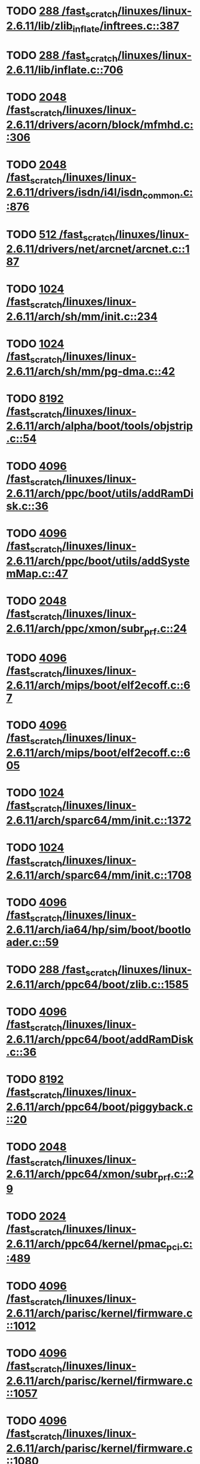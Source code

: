 * TODO [[view:/fast_scratch/linuxes/linux-2.6.11/lib/zlib_inflate/inftrees.c::face=ovl-face1::linb=387::colb=13::cole=16][288 /fast_scratch/linuxes/linux-2.6.11/lib/zlib_inflate/inftrees.c::387]]
* TODO [[view:/fast_scratch/linuxes/linux-2.6.11/lib/inflate.c::face=ovl-face1::linb=706::colb=13::cole=16][288 /fast_scratch/linuxes/linux-2.6.11/lib/inflate.c::706]]
* TODO [[view:/fast_scratch/linuxes/linux-2.6.11/drivers/acorn/block/mfmhd.c::face=ovl-face1::linb=306::colb=20::cole=24][2048 /fast_scratch/linuxes/linux-2.6.11/drivers/acorn/block/mfmhd.c::306]]
* TODO [[view:/fast_scratch/linuxes/linux-2.6.11/drivers/isdn/i4l/isdn_common.c::face=ovl-face1::linb=876::colb=22::cole=26][2048 /fast_scratch/linuxes/linux-2.6.11/drivers/isdn/i4l/isdn_common.c::876]]
* TODO [[view:/fast_scratch/linuxes/linux-2.6.11/drivers/net/arcnet/arcnet.c::face=ovl-face1::linb=187::colb=20::cole=23][512 /fast_scratch/linuxes/linux-2.6.11/drivers/net/arcnet/arcnet.c::187]]
* TODO [[view:/fast_scratch/linuxes/linux-2.6.11/arch/sh/mm/init.c::face=ovl-face1::linb=234::colb=38::cole=42][1024 /fast_scratch/linuxes/linux-2.6.11/arch/sh/mm/init.c::234]]
* TODO [[view:/fast_scratch/linuxes/linux-2.6.11/arch/sh/mm/pg-dma.c::face=ovl-face1::linb=42::colb=38::cole=42][1024 /fast_scratch/linuxes/linux-2.6.11/arch/sh/mm/pg-dma.c::42]]
* TODO [[view:/fast_scratch/linuxes/linux-2.6.11/arch/alpha/boot/tools/objstrip.c::face=ovl-face1::linb=54::colb=13::cole=17][8192 /fast_scratch/linuxes/linux-2.6.11/arch/alpha/boot/tools/objstrip.c::54]]
* TODO [[view:/fast_scratch/linuxes/linux-2.6.11/arch/ppc/boot/utils/addRamDisk.c::face=ovl-face1::linb=36::colb=15::cole=19][4096 /fast_scratch/linuxes/linux-2.6.11/arch/ppc/boot/utils/addRamDisk.c::36]]
* TODO [[view:/fast_scratch/linuxes/linux-2.6.11/arch/ppc/boot/utils/addSystemMap.c::face=ovl-face1::linb=47::colb=15::cole=19][4096 /fast_scratch/linuxes/linux-2.6.11/arch/ppc/boot/utils/addSystemMap.c::47]]
* TODO [[view:/fast_scratch/linuxes/linux-2.6.11/arch/ppc/xmon/subr_prf.c::face=ovl-face1::linb=24::colb=22::cole=26][2048 /fast_scratch/linuxes/linux-2.6.11/arch/ppc/xmon/subr_prf.c::24]]
* TODO [[view:/fast_scratch/linuxes/linux-2.6.11/arch/mips/boot/elf2ecoff.c::face=ovl-face1::linb=67::colb=11::cole=15][4096 /fast_scratch/linuxes/linux-2.6.11/arch/mips/boot/elf2ecoff.c::67]]
* TODO [[view:/fast_scratch/linuxes/linux-2.6.11/arch/mips/boot/elf2ecoff.c::face=ovl-face1::linb=605::colb=12::cole=16][4096 /fast_scratch/linuxes/linux-2.6.11/arch/mips/boot/elf2ecoff.c::605]]
* TODO [[view:/fast_scratch/linuxes/linux-2.6.11/arch/sparc64/mm/init.c::face=ovl-face1::linb=1372::colb=30::cole=34][1024 /fast_scratch/linuxes/linux-2.6.11/arch/sparc64/mm/init.c::1372]]
* TODO [[view:/fast_scratch/linuxes/linux-2.6.11/arch/sparc64/mm/init.c::face=ovl-face1::linb=1708::colb=28::cole=32][1024 /fast_scratch/linuxes/linux-2.6.11/arch/sparc64/mm/init.c::1708]]
* TODO [[view:/fast_scratch/linuxes/linux-2.6.11/arch/ia64/hp/sim/boot/bootloader.c::face=ovl-face1::linb=59::colb=17::cole=21][4096 /fast_scratch/linuxes/linux-2.6.11/arch/ia64/hp/sim/boot/bootloader.c::59]]
* TODO [[view:/fast_scratch/linuxes/linux-2.6.11/arch/ppc64/boot/zlib.c::face=ovl-face1::linb=1585::colb=15::cole=18][288 /fast_scratch/linuxes/linux-2.6.11/arch/ppc64/boot/zlib.c::1585]]
* TODO [[view:/fast_scratch/linuxes/linux-2.6.11/arch/ppc64/boot/addRamDisk.c::face=ovl-face1::linb=36::colb=12::cole=16][4096 /fast_scratch/linuxes/linux-2.6.11/arch/ppc64/boot/addRamDisk.c::36]]
* TODO [[view:/fast_scratch/linuxes/linux-2.6.11/arch/ppc64/boot/piggyback.c::face=ovl-face1::linb=20::colb=19::cole=23][8192 /fast_scratch/linuxes/linux-2.6.11/arch/ppc64/boot/piggyback.c::20]]
* TODO [[view:/fast_scratch/linuxes/linux-2.6.11/arch/ppc64/xmon/subr_prf.c::face=ovl-face1::linb=29::colb=22::cole=26][2048 /fast_scratch/linuxes/linux-2.6.11/arch/ppc64/xmon/subr_prf.c::29]]
* TODO [[view:/fast_scratch/linuxes/linux-2.6.11/arch/ppc64/kernel/pmac_pci.c::face=ovl-face1::linb=489::colb=38::cole=42][2024 /fast_scratch/linuxes/linux-2.6.11/arch/ppc64/kernel/pmac_pci.c::489]]
* TODO [[view:/fast_scratch/linuxes/linux-2.6.11/arch/parisc/kernel/firmware.c::face=ovl-face1::linb=1012::colb=59::cole=63][4096 /fast_scratch/linuxes/linux-2.6.11/arch/parisc/kernel/firmware.c::1012]]
* TODO [[view:/fast_scratch/linuxes/linux-2.6.11/arch/parisc/kernel/firmware.c::face=ovl-face1::linb=1057::colb=59::cole=63][4096 /fast_scratch/linuxes/linux-2.6.11/arch/parisc/kernel/firmware.c::1057]]
* TODO [[view:/fast_scratch/linuxes/linux-2.6.11/arch/parisc/kernel/firmware.c::face=ovl-face1::linb=1080::colb=59::cole=63][4096 /fast_scratch/linuxes/linux-2.6.11/arch/parisc/kernel/firmware.c::1080]]
* TODO [[view:/fast_scratch/linuxes/linux-2.6.11/scripts/kconfig/util.c::face=ovl-face1::linb=97::colb=8::cole=13][10000 /fast_scratch/linuxes/linux-2.6.11/scripts/kconfig/util.c::97]]
* TODO [[view:/fast_scratch/linuxes/linux-2.6.11/scripts/mod/modpost.c::face=ovl-face1::linb=219::colb=18::cole=22][4096 /fast_scratch/linuxes/linux-2.6.11/scripts/mod/modpost.c::219]]
* TODO [[view:/fast_scratch/linuxes/linux-2.6.11/scripts/conmakehash.c::face=ovl-face1::linb=83::colb=14::cole=19][65536 /fast_scratch/linuxes/linux-2.6.11/scripts/conmakehash.c::83]]
